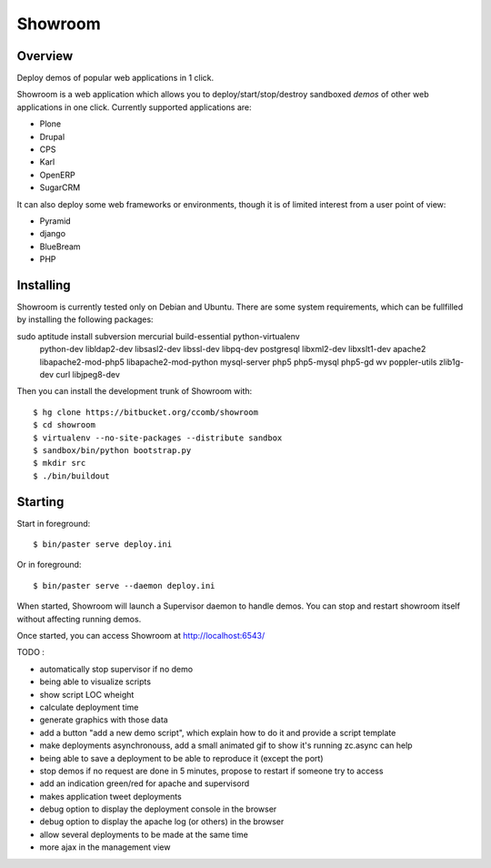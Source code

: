 Showroom
========

Overview
--------

Deploy demos of popular web applications in 1 click.

Showroom is a web application which allows you to deploy/start/stop/destroy
sandboxed *demos* of other web applications in one click. Currently supported
applications are:

- Plone
- Drupal
- CPS
- Karl
- OpenERP
- SugarCRM

It can also deploy some web frameworks or environments, though it is of limited
interest from a user point of view:

- Pyramid
- django
- BlueBream
- PHP

Installing
----------

Showroom is currently tested only on Debian and Ubuntu. There are some system
requirements, which can be fullfilled by installing the following packages::

sudo aptitude install subversion mercurial build-essential python-virtualenv \
  python-dev libldap2-dev libsasl2-dev libssl-dev libpq-dev postgresql \
  libxml2-dev libxslt1-dev apache2 libapache2-mod-php5 libapache2-mod-python \
  mysql-server php5 php5-mysql php5-gd wv poppler-utils zlib1g-dev curl libjpeg8-dev

Then you can install the development trunk of Showroom with::

  $ hg clone https://bitbucket.org/ccomb/showroom
  $ cd showroom
  $ virtualenv --no-site-packages --distribute sandbox
  $ sandbox/bin/python bootstrap.py
  $ mkdir src
  $ ./bin/buildout

Starting
--------

Start in foreground::

  $ bin/paster serve deploy.ini

Or in foreground::

  $ bin/paster serve --daemon deploy.ini

When started, Showroom will launch a Supervisor daemon to handle demos. You can
stop and restart showroom itself without affecting running demos.

Once started, you can access Showroom at http://localhost:6543/

TODO :

* automatically stop supervisor if no demo
* being able to visualize scripts
* show script LOC wheight
* calculate deployment time
* generate graphics with those data
* add a button "add a new demo script", which explain how to do it and provide
  a script template
* make deployments asynchronouss, add a small animated gif to show it's running
  zc.async can help
* being able to save a deployment to be able to reproduce it (except the port)
* stop demos if no request are done in 5 minutes, propose to restart if someone try to access
* add an indication green/red for apache and supervisord
* makes application tweet deployments
* debug option to display the deployment console in the browser
* debug option to display the apache log (or others) in the browser
* allow several deployments to be made at the same time
* more ajax in the management view

